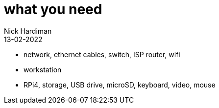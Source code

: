 = what you need
Nick Hardiman 
:source-highlighter: highlight.js
:revdate: 13-02-2022



* network, ethernet cables, switch, ISP router, wifi
* workstation
* RPi4, storage, USB drive, microSD, keyboard, video, mouse

